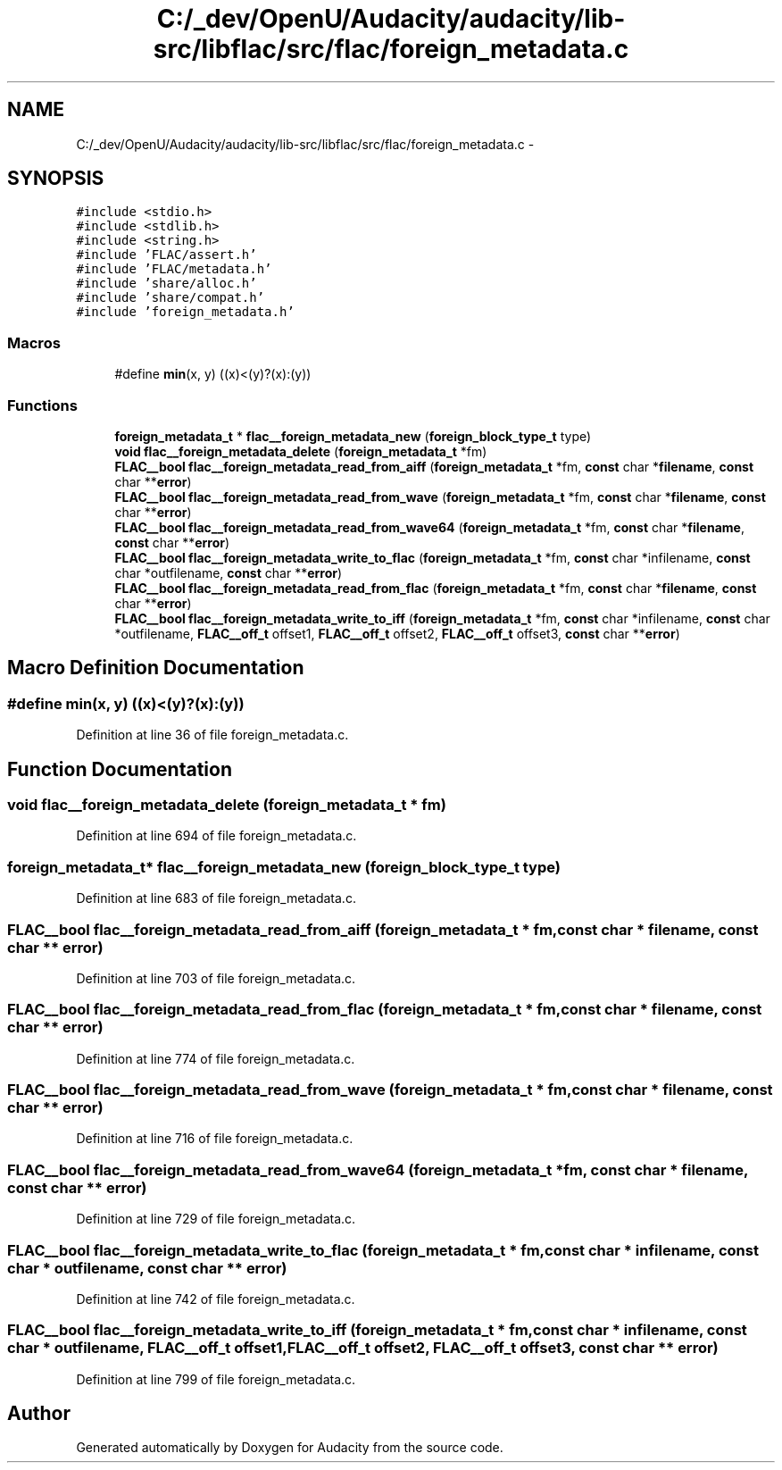 .TH "C:/_dev/OpenU/Audacity/audacity/lib-src/libflac/src/flac/foreign_metadata.c" 3 "Thu Apr 28 2016" "Audacity" \" -*- nroff -*-
.ad l
.nh
.SH NAME
C:/_dev/OpenU/Audacity/audacity/lib-src/libflac/src/flac/foreign_metadata.c \- 
.SH SYNOPSIS
.br
.PP
\fC#include <stdio\&.h>\fP
.br
\fC#include <stdlib\&.h>\fP
.br
\fC#include <string\&.h>\fP
.br
\fC#include 'FLAC/assert\&.h'\fP
.br
\fC#include 'FLAC/metadata\&.h'\fP
.br
\fC#include 'share/alloc\&.h'\fP
.br
\fC#include 'share/compat\&.h'\fP
.br
\fC#include 'foreign_metadata\&.h'\fP
.br

.SS "Macros"

.in +1c
.ti -1c
.RI "#define \fBmin\fP(x,  y)   ((x)<(y)?(x):(y))"
.br
.in -1c
.SS "Functions"

.in +1c
.ti -1c
.RI "\fBforeign_metadata_t\fP * \fBflac__foreign_metadata_new\fP (\fBforeign_block_type_t\fP type)"
.br
.ti -1c
.RI "\fBvoid\fP \fBflac__foreign_metadata_delete\fP (\fBforeign_metadata_t\fP *fm)"
.br
.ti -1c
.RI "\fBFLAC__bool\fP \fBflac__foreign_metadata_read_from_aiff\fP (\fBforeign_metadata_t\fP *fm, \fBconst\fP char *\fBfilename\fP, \fBconst\fP char **\fBerror\fP)"
.br
.ti -1c
.RI "\fBFLAC__bool\fP \fBflac__foreign_metadata_read_from_wave\fP (\fBforeign_metadata_t\fP *fm, \fBconst\fP char *\fBfilename\fP, \fBconst\fP char **\fBerror\fP)"
.br
.ti -1c
.RI "\fBFLAC__bool\fP \fBflac__foreign_metadata_read_from_wave64\fP (\fBforeign_metadata_t\fP *fm, \fBconst\fP char *\fBfilename\fP, \fBconst\fP char **\fBerror\fP)"
.br
.ti -1c
.RI "\fBFLAC__bool\fP \fBflac__foreign_metadata_write_to_flac\fP (\fBforeign_metadata_t\fP *fm, \fBconst\fP char *infilename, \fBconst\fP char *outfilename, \fBconst\fP char **\fBerror\fP)"
.br
.ti -1c
.RI "\fBFLAC__bool\fP \fBflac__foreign_metadata_read_from_flac\fP (\fBforeign_metadata_t\fP *fm, \fBconst\fP char *\fBfilename\fP, \fBconst\fP char **\fBerror\fP)"
.br
.ti -1c
.RI "\fBFLAC__bool\fP \fBflac__foreign_metadata_write_to_iff\fP (\fBforeign_metadata_t\fP *fm, \fBconst\fP char *infilename, \fBconst\fP char *outfilename, \fBFLAC__off_t\fP offset1, \fBFLAC__off_t\fP offset2, \fBFLAC__off_t\fP offset3, \fBconst\fP char **\fBerror\fP)"
.br
.in -1c
.SH "Macro Definition Documentation"
.PP 
.SS "#define min(x, y)   ((x)<(y)?(x):(y))"

.PP
Definition at line 36 of file foreign_metadata\&.c\&.
.SH "Function Documentation"
.PP 
.SS "\fBvoid\fP flac__foreign_metadata_delete (\fBforeign_metadata_t\fP * fm)"

.PP
Definition at line 694 of file foreign_metadata\&.c\&.
.SS "\fBforeign_metadata_t\fP* flac__foreign_metadata_new (\fBforeign_block_type_t\fP type)"

.PP
Definition at line 683 of file foreign_metadata\&.c\&.
.SS "\fBFLAC__bool\fP flac__foreign_metadata_read_from_aiff (\fBforeign_metadata_t\fP * fm, \fBconst\fP char * filename, \fBconst\fP char ** error)"

.PP
Definition at line 703 of file foreign_metadata\&.c\&.
.SS "\fBFLAC__bool\fP flac__foreign_metadata_read_from_flac (\fBforeign_metadata_t\fP * fm, \fBconst\fP char * filename, \fBconst\fP char ** error)"

.PP
Definition at line 774 of file foreign_metadata\&.c\&.
.SS "\fBFLAC__bool\fP flac__foreign_metadata_read_from_wave (\fBforeign_metadata_t\fP * fm, \fBconst\fP char * filename, \fBconst\fP char ** error)"

.PP
Definition at line 716 of file foreign_metadata\&.c\&.
.SS "\fBFLAC__bool\fP flac__foreign_metadata_read_from_wave64 (\fBforeign_metadata_t\fP * fm, \fBconst\fP char * filename, \fBconst\fP char ** error)"

.PP
Definition at line 729 of file foreign_metadata\&.c\&.
.SS "\fBFLAC__bool\fP flac__foreign_metadata_write_to_flac (\fBforeign_metadata_t\fP * fm, \fBconst\fP char * infilename, \fBconst\fP char * outfilename, \fBconst\fP char ** error)"

.PP
Definition at line 742 of file foreign_metadata\&.c\&.
.SS "\fBFLAC__bool\fP flac__foreign_metadata_write_to_iff (\fBforeign_metadata_t\fP * fm, \fBconst\fP char * infilename, \fBconst\fP char * outfilename, \fBFLAC__off_t\fP offset1, \fBFLAC__off_t\fP offset2, \fBFLAC__off_t\fP offset3, \fBconst\fP char ** error)"

.PP
Definition at line 799 of file foreign_metadata\&.c\&.
.SH "Author"
.PP 
Generated automatically by Doxygen for Audacity from the source code\&.
